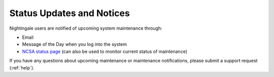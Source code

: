 .. _status:

Status Updates and Notices
=============================

Nightingale users are notified of upcoming system maintenance through:

- Email
- Message of the Day when you log into the system
- `NCSA status page <https://status.ncsa.illinois.edu>`_ (can also be used to monitor current status of maintenance)

If you have any questions about upcoming maintenance or maintenance notifications, please submit a support request (:ref:`help`).
